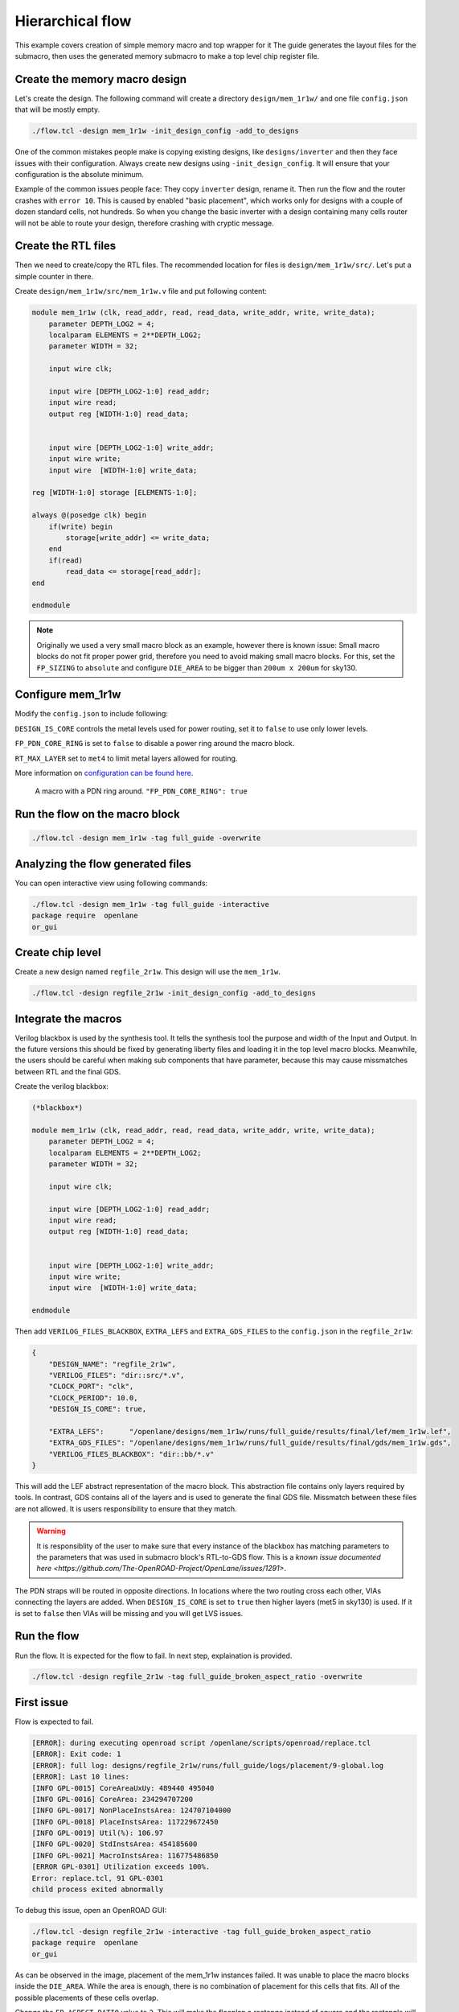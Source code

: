 
Hierarchical flow
--------------------------------------------------------------------------------
This example covers creation of simple memory macro and top wrapper for it
The guide generates the layout files for the submacro,
then uses the generated memory submacro to make a top level chip register file.

.. todo:: Use more word of hierarchical
.. todo:: Spell check

Create the memory macro design
^^^^^^^^^^^^^^^^^^^^^^^^^^^^^^^^^^^^^^^^^^^^^^^^^^^^^^^^^^^^^^^^^^^^^^^^^^^^^^^^

Let's create the design. The following command will create a directory ``design/mem_1r1w/`` and one file ``config.json`` that will be mostly empty.

.. code-block:: console

    ./flow.tcl -design mem_1r1w -init_design_config -add_to_designs


One of the common mistakes people make is copying existing designs,
like ``designs/inverter`` and then they face issues with their configuration.
Always create new designs using ``-init_design_config``.
It will ensure that your configuration is the absolute minimum.

Example of the common issues people face:
They copy ``inverter`` design, rename it. Then run the flow and the router crashes with ``error 10``.
This is caused by enabled "basic placement",
which works only for designs with a couple of dozen standard cells, not hundreds.
So when you change the basic inverter with a design containing many cells
router will not be able to route your design, therefore crashing with cryptic message.

Create the RTL files
^^^^^^^^^^^^^^^^^^^^^^^^^^^^^^^^^^^^^^^^^^^^^^^^^^^^^^^^^^^^^^^^^^^^^^^^^^^^^^^^

Then we need to create/copy the RTL files. The recommended location for files is ``design/mem_1r1w/src/``. Let's put a simple counter in there.

Create ``design/mem_1r1w/src/mem_1r1w.v`` file and put following content:

.. code-block:: verilog

    module mem_1r1w (clk, read_addr, read, read_data, write_addr, write, write_data);
        parameter DEPTH_LOG2 = 4;
        localparam ELEMENTS = 2**DEPTH_LOG2;
        parameter WIDTH = 32;

        input wire clk;

        input wire [DEPTH_LOG2-1:0] read_addr;
        input wire read;
        output reg [WIDTH-1:0] read_data;


        input wire [DEPTH_LOG2-1:0] write_addr;
        input wire write;
        input wire  [WIDTH-1:0] write_data;

    reg [WIDTH-1:0] storage [ELEMENTS-1:0];

    always @(posedge clk) begin
        if(write) begin
            storage[write_addr] <= write_data;
        end
        if(read)
            read_data <= storage[read_addr];
    end

    endmodule



.. note::
    Originally we used a very small macro block as an example,
    however there is known issue: Small macro blocks do not fit proper power grid,
    therefore you need to avoid making small macro blocks. For this, set the ``FP_SIZING`` to ``absolute`` and configure ``DIE_AREA`` to be bigger than ``200um x 200um`` for sky130.

Configure mem_1r1w
^^^^^^^^^^^^^^^^^^^^^^^^^^^^^^^^^^^^^^^^^^^^^^^^^^^^^^^^^^^^^^^^^^^^^^^^^^^^^^^^

Modify the ``config.json`` to include following:

.. code-block::json

    {
        "DESIGN_NAME": "mem_1r1w",
        "VERILOG_FILES": "dir::src/*.v",
        "CLOCK_PORT": "clk",
        "CLOCK_PERIOD": 10.0,
        "DESIGN_IS_CORE": false,
        "FP_PDN_CORE_RING": false,
        "RT_MAX_LAYER": "met4"
    }
 
``DESIGN_IS_CORE`` controls the metal levels used for power routing, set it to ``false`` to use only lower levels.

.. todo:: Define what IS_CORE and is not core is. match the documentation

``FP_PDN_CORE_RING`` is set to ``false`` to disable a power ring around the macro block.

``RT_MAX_LAYER`` set to ``met4`` to limit metal layers allowed for routing.

More information on `configuration can be found here <configuration>`_. 

.. figure:: ../_static/digital_flow/ring_around_macro.png

    A macro with a PDN ring around. ``"FP_PDN_CORE_RING": true``

.. todo:: Replace with comparison

Run the flow on the macro block
^^^^^^^^^^^^^^^^^^^^^^^^^^^^^^^^^^^^^^^^^^^^^^^^^^^^^^^^^^^^^^^^^^^^^^^^^^^^^^^^

.. todo:: Add proper description

.. code-block:: console

    ./flow.tcl -design mem_1r1w -tag full_guide -overwrite

Analyzing the flow generated files
^^^^^^^^^^^^^^^^^^^^^^^^^^^^^^^^^^^^^^^^^^^^^^^^^^^^^^^^^^^^^^^^^^^^^^^^^^^^^^^^

You can open interactive view using following commands:

.. code-block:: console

    ./flow.tcl -design mem_1r1w -tag full_guide -interactive
    package require  openlane
    or_gui

.. figure:: ../_static/digital_flow/mem_1r1w_def.png

Create chip level
^^^^^^^^^^^^^^^^^^^^^^^^^^^^^^^^^^^^^^^^^^^^^^^^^^^^^^^^^^^^^^^^^^^^^^^^^^^^^^^^

.. todo:: better description of this section

Create a new design named ``regfile_2r1w``. This design will use the ``mem_1r1w``.

.. code-block:: console

    ./flow.tcl -design regfile_2r1w -init_design_config -add_to_designs

Integrate the macros
^^^^^^^^^^^^^^^^^^^^^^^^^^^^^^^^^^^^^^^^^^^^^^^^^^^^^^^^^^^^^^^^^^^^^^^^^^^^^^^^

Verilog blackbox is used by the synthesis tool.
It tells the synthesis tool the purpose and width of the Input and Output.
In the future versions this should be fixed by generating liberty files and loading it in the top level macro blocks.
Meanwhile, the users should be careful when making sub components that have parameter, because this may cause missmatches between RTL and the final GDS.

.. todo:: Mention this as a warning

Create the verilog blackbox:

.. code-block:: verilog

    (*blackbox*)

    module mem_1r1w (clk, read_addr, read, read_data, write_addr, write, write_data);
        parameter DEPTH_LOG2 = 4;
        localparam ELEMENTS = 2**DEPTH_LOG2;
        parameter WIDTH = 32;

        input wire clk;

        input wire [DEPTH_LOG2-1:0] read_addr;
        input wire read;
        output reg [WIDTH-1:0] read_data;


        input wire [DEPTH_LOG2-1:0] write_addr;
        input wire write;
        input wire  [WIDTH-1:0] write_data;

    endmodule

Then add ``VERILOG_FILES_BLACKBOX``, ``EXTRA_LEFS`` and ``EXTRA_GDS_FILES`` to the ``config.json`` in the ``regfile_2r1w``:

.. code-block:: json

    {
        "DESIGN_NAME": "regfile_2r1w",
        "VERILOG_FILES": "dir::src/*.v",
        "CLOCK_PORT": "clk",
        "CLOCK_PERIOD": 10.0,
        "DESIGN_IS_CORE": true,
        
        "EXTRA_LEFS":      "/openlane/designs/mem_1r1w/runs/full_guide/results/final/lef/mem_1r1w.lef",
        "EXTRA_GDS_FILES": "/openlane/designs/mem_1r1w/runs/full_guide/results/final/gds/mem_1r1w.gds",
        "VERILOG_FILES_BLACKBOX": "dir::bb/*.v"
    }

This will add the LEF abstract representation of the macro block. This abstraction file contains only layers required by tools.
In contrast, GDS contains all of the layers and is used to generate the final GDS file.
Missmatch between these files are not allowed. It is users responsibility to ensure that they match.

.. warning:: It is responsiblity of the user to make sure that every instance of the blackbox has matching parameters to the parameters that was used in submacro block's RTL-to-GDS flow. This is a `known issue documented here <https://github.com/The-OpenROAD-Project/OpenLane/issues/1291>`.

The PDN straps will be routed in opposite directions.
In locations where the two routing cross each other,
VIAs connecting the layers are added. When ``DESIGN_IS_CORE`` is set to ``true`` then higher layers (met5 in sky130) is used.
If it is set to ``false`` then VIAs will be missing and you will get LVS issues.

Run the flow
^^^^^^^^^^^^^^^^^^^^^^^^^^^^^^^^^^^^^^^^^^^^^^^^^^^^^^^^^^^^^^^^^^^^^^^^^^^^^^^^

Run the flow. It is expected for the flow to fail. In next step, explaination is provided.

.. code-block:: console

    ./flow.tcl -design regfile_2r1w -tag full_guide_broken_aspect_ratio -overwrite


First issue
^^^^^^^^^^^^^^^^^^^^^^^^^^^^^^^^^^^^^^^^^^^^^^^^^^^^^^^^^^^^^^^^^^^^^^^^^^^^^^^^

Flow is expected to fail.

.. code-block:: console

    [ERROR]: during executing openroad script /openlane/scripts/openroad/replace.tcl
    [ERROR]: Exit code: 1
    [ERROR]: full log: designs/regfile_2r1w/runs/full_guide/logs/placement/9-global.log
    [ERROR]: Last 10 lines:
    [INFO GPL-0015] CoreAreaUxUy: 489440 495040
    [INFO GPL-0016] CoreArea: 234294707200
    [INFO GPL-0017] NonPlaceInstsArea: 124707104000
    [INFO GPL-0018] PlaceInstsArea: 117229672450
    [INFO GPL-0019] Util(%): 106.97
    [INFO GPL-0020] StdInstsArea: 454185600
    [INFO GPL-0021] MacroInstsArea: 116775486850
    [ERROR GPL-0301] Utilization exceeds 100%.
    Error: replace.tcl, 91 GPL-0301
    child process exited abnormally

To debug this issue, open an OpenROAD GUI:

.. code-block:: console

    ./flow.tcl -design regfile_2r1w -interactive -tag full_guide_broken_aspect_ratio
    package require  openlane
    or_gui

.. figure:: ../_static/digital_flow/broken_aspect_ratio.png

As can be observed in the image, placement of the mem_1r1w instances failed.
It was unable to place the macro blocks inside the ``DIE_AREA``.
While the area is enough, there is no combination of placement for this cells that fits. All of the possible placements of these cells overlap.

Change the ``FP_ASPECT_RATIO`` value to ``2``.
This will make the flooplan a rectange instead of square and the rectangle will be double in height compared to width.

.. todo:: Reference the hardening macro relevant section and maybe openram section for the DIE_AREA example

``config.json`` should look like this:

.. code-block:: json

    {
        "DESIGN_NAME": "regfile_2r1w",
        "VERILOG_FILES": "dir::src/*.v",
        "CLOCK_PORT": "clk",
        "CLOCK_PERIOD": 10.0,
        "DESIGN_IS_CORE": true,
        
        "FP_ASPECT_RATIO": 2,
        "EXTRA_LEFS":      "/openlane/designs/mem_1r1w/runs/full_guide/results/final/lef/mem_1r1w.lef",
        "EXTRA_GDS_FILES": "/openlane/designs/mem_1r1w/runs/full_guide/results/final/gds/mem_1r1w.gds",
        "VERILOG_FILES_BLACKBOX": "dir::bb/*.v"
    }

There is no need to change the default PDN configuration.
It is going to create power straps on met5 and connect the macro
that has power straps on met4 using vias.

Run the flow again
^^^^^^^^^^^^^^^^^^^^^^^^^^^^^^^^^^^^^^^^^^^^^^^^^^^^^^^^^^^^^^^^^^^^^^^^^^^^^^^^

Run the flow again. This time it should no longer fail.

.. code-block:: console

    ./flow.tcl -design regfile_2r1w -tag full_guide -overwrite



Analyzing the results
^^^^^^^^^^^^^^^^^^^^^^^^^^^^^^^^^^^^^^^^^^^^^^^^^^^^^^^^^^^^^^^^^^^^^^^^^^^^^^^^

.. note:: ``set_def`` currently overwrites the DEF file instead of temporary changing it.
    This guide will be updated with another command that does not overwrite the DEF.

Open OpenROAD GUI to view the results of the flow.

.. code-block:: console

    ./flow.tcl -design regfile_2r1w -interactive -tag full_guide

    # in interactive session:
    package require openlane
    set_def designs/regfile_2r1w/runs/full_guide/results/final/def/regfile_2r1w.def
    or_gui
    # Empty newline to force above line to execute

.. figure:: ../_static/digital_flow/final_def.png

    OpenROAD gui with loaded final DEF file


If you want to load different DEF file use ``set_def`` command. For example:

.. code-block:: console

    ./flow.tcl -design regfile_2r1w -interactive -tag full_guide
    package require openlane
    set_def designs/regfile_2r1w/runs/full_guide/results/floorplan/regfile_2r1w.def
    or_gui

.. figure::   ../_static/digital_flow/floorplan_def_loaded.png


Each run has following structure:

.. code-block::

    ├── logs OR reports OR results OR tmp
    │   ├── cts
    │   ├── eco
    │   ├── floorplan
    │   ├── placement
    │   ├── routing
    │   ├── signoff
    │   └── synthesis
    ├── runtime.yaml
    └── warnings.log

There is 4 directories ``logs`` ``reports`` ``results`` and ``tmp``.
In each of these directories there is multiple directories. Directories are named according to the stage they belong to.

Directory ``results`` contains the results (outputs) of each step. For example content of the ``results/cts``:

.. code-block::

    designs/regfile_2r1w/runs/full_guide/results/cts
    ├── regfile_2r1w.def
    ├── regfile_2r1w.resized.v
    ├── regfile_2r1w.sdc
    └── regfile_2r1w.v

DEF files can be loaded usings steps provided above.

Finally output of OpenLane can be found in ``designs/regfile_2r1w/runs/full_guide/results/final``:

.. code-block::

    designs/regfile_2r1w/runs/full_guide/results/final
    ├── def
    │   └── regfile_2r1w.def
    ├── gds
    │   └── regfile_2r1w.gds
    ├── lef
    │   └── regfile_2r1w.lef
    ├── mag
    │   └── regfile_2r1w.mag
    ├── maglef
    │   └── regfile_2r1w.mag
    ├── sdc
    │   └── regfile_2r1w.sdc
    ├── sdf
    │   └── regfile_2r1w.sdf
    ├── spef
    │   └── regfile_2r1w.spef
    ├── spi
    │   └── lvs
    │       └── regfile_2r1w.spice
    └── verilog
        └── gl
            └── regfile_2r1w.v

Directory ``logs`` contains log files of each step. Steps are numerated. For example content of the ``logs/``: 

.. code-block::

    designs/regfile_2r1w/runs/full_guide/logs
    ├── cts
    │   ├── 14-cts.log
    │   ├── 15-write_verilog.log
    │   ├── 16-resizer.log
    │   └── 17-write_verilog.log
    ├── eco
    ├── floorplan
    │   ├── 3-initial_fp.log
    │   ├── 4-io.log
    │   ├── 7-tap.log
    │   └── 8-pdn.log
    ├── placement
    │   ├── 10-resizer.log
    │   ├── 11-write_verilog.log
    │   ├── 12-remove_buffers_from_ports.log
    │   ├── 13-detailed.log
    │   ├── 5-global.log
    │   ├── 6-basic_mp.log
    │   └── 9-global.log
    ├── routing
    │   ├── 18-resizer.log
    │   ├── 19-write_verilog.log
    │   ├── 20-diode_legalization.log
    │   ├── 21-global.log
    │   ├── 22-fill.log
    │   ├── 23-write_verilog_global.log
    │   ├── 24-detailed.log
    │   └── 25-write_verilog_detailed.log
    ├── signoff
    │   ├── 26-parasitics_extraction.min.log
    │   ├── 27-parasitics_multi_corner_sta.min.log
    │   ├── 28-parasitics_extraction.max.log
    │   ├── 29-parasitics_multi_corner_sta.max.log
    │   ├── 30-parasitics_extraction.nom.log
    │   ├── 31-parasitics_sta.log
    │   ├── 32-parasitics_multi_corner_sta.log
    │   ├── 33-irdrop.log
    │   ├── 34-gdsii.log
    │   ├── 34-gds_ptrs.log
    │   ├── 34-lef.log
    │   ├── 34-maglef.log
    │   ├── 35-gdsii-klayout.log
    │   ├── 36-xor.log
    │   ├── 37-spice.log
    │   ├── 38-write_powered_def.log
    │   ├── 40-lef.log
    │   ├── 40-regfile_2r1w.lef.json
    │   ├── 40-regfile_2r1w.lef.log
    │   ├── 40-regfile_2r1w.lvs.lef.log
    │   ├── 41-drc.log
    │   └── 42-antenna.log
    └── synthesis
        ├── 1-synthesis.log
        └── 2-sta.log

Directory ``reports`` contains all of the reports from corresponding stage. For example content of the ``reports/synthesis``

.. code-block::

    designs/regfile_2r1w/runs/full_guide/reports/
    ├── cts
    │   ├── 14-cts_sta.clock_skew.rpt
    │   ├── 14-cts_sta.max.rpt
    │   ├── 14-cts_sta.min.rpt
    │   ├── 14-cts_sta.rpt
    │   ├── 14-cts_sta.tns.rpt
    │   ├── 14-cts_sta.wns.rpt
    │   ├── 16-cts_rsz_sta.area.rpt
    │   ├── 16-cts_rsz_sta.clock_skew.rpt
    │   ├── 16-cts_rsz_sta.max.rpt
    │   ├── 16-cts_rsz_sta.min.rpt
    │   ├── 16-cts_rsz_sta.power.rpt
    │   ├── 16-cts_rsz_sta.rpt
    │   ├── 16-cts_rsz_sta.slew.rpt
    │   ├── 16-cts_rsz_sta.tns.rpt
    │   ├── 16-cts_rsz_sta.wns.rpt
    │   └── 16-cts_rsz_sta.worst_slack.rpt
    ├── eco
    ├── floorplan
    │   ├── 3-initial_fp_core_area.rpt
    │   └── 3-initial_fp_die_area.rpt
    ├── manufacturability.rpt
    ├── metrics.csv
    ├── placement
    │   ├── 10-pl_rsz_sta.area.rpt
    │   ├── 10-pl_rsz_sta.clock_skew.rpt
    │   ├── 10-pl_rsz_sta.max.rpt
    │   ├── 10-pl_rsz_sta.min.rpt
    │   ├── 10-pl_rsz_sta.power.rpt
    │   ├── 10-pl_rsz_sta.rpt
    │   ├── 10-pl_rsz_sta.slew.rpt
    │   ├── 10-pl_rsz_sta.tns.rpt
    │   ├── 10-pl_rsz_sta.wns.rpt
    │   ├── 10-pl_rsz_sta.worst_slack.rpt
    │   ├── 9-gpl_sta.clock_skew.rpt
    │   ├── 9-gpl_sta.max.rpt
    │   ├── 9-gpl_sta.min.rpt
    │   ├── 9-gpl_sta.rpt
    │   ├── 9-gpl_sta.tns.rpt
    │   └── 9-gpl_sta.wns.rpt
    ├── routing
    │   ├── 18-rt_rsz_sta.area.rpt
    │   ├── 18-rt_rsz_sta.clock_skew.rpt
    │   ├── 18-rt_rsz_sta.max.rpt
    │   ├── 18-rt_rsz_sta.min.rpt
    │   ├── 18-rt_rsz_sta.power.rpt
    │   ├── 18-rt_rsz_sta.rpt
    │   ├── 18-rt_rsz_sta.slew.rpt
    │   ├── 18-rt_rsz_sta.tns.rpt
    │   ├── 18-rt_rsz_sta.wns.rpt
    │   ├── 18-rt_rsz_sta.worst_slack.rpt
    │   ├── 21-grt_sta.clock_skew.rpt
    │   ├── 21-grt_sta.max.rpt
    │   ├── 21-grt_sta.min.rpt
    │   ├── 21-grt_sta.rpt
    │   ├── 21-grt_sta.tns.rpt
    │   ├── 21-grt_sta.wns.rpt
    │   ├── drt.drc
    │   └── drt.klayout.xml
    ├── signoff
    │   ├── 31-rcx_sta.area.rpt
    │   ├── 31-rcx_sta.clock_skew.rpt
    │   ├── 31-rcx_sta.max.rpt
    │   ├── 31-rcx_sta.min.rpt
    │   ├── 31-rcx_sta.power.rpt
    │   ├── 31-rcx_sta.rpt
    │   ├── 31-rcx_sta.slew.rpt
    │   ├── 31-rcx_sta.tns.rpt
    │   ├── 31-rcx_sta.wns.rpt
    │   ├── 31-rcx_sta.worst_slack.rpt
    │   ├── 32-rcx_mca_sta.area.rpt
    │   ├── 32-rcx_mca_sta.clock_skew.rpt
    │   ├── 32-rcx_mca_sta.max.rpt
    │   ├── 32-rcx_mca_sta.min.rpt
    │   ├── 32-rcx_mca_sta.power.rpt
    │   ├── 32-rcx_mca_sta.rpt
    │   ├── 32-rcx_mca_sta.slew.rpt
    │   ├── 32-rcx_mca_sta.tns.rpt
    │   ├── 32-rcx_mca_sta.wns.rpt
    │   ├── 32-rcx_mca_sta.worst_slack.rpt
    │   ├── 33-irdrop.rpt
    │   ├── 36-xor.rpt
    │   ├── 42-antenna_violators.rpt
    │   ├── drc.klayout.xml
    │   ├── drc.rdb
    │   ├── drc.rpt
    │   ├── drc.tcl
    │   ├── drc.tr
    │   ├── regfile_2r1w.xor.gds
    │   └── regfile_2r1w.xor.xml
    └── synthesis
        ├── 1-synthesis.AREA_0.chk.rpt
        ├── 1-synthesis.AREA_0.stat.rpt
        ├── 1-synthesis_dff.stat
        ├── 1-synthesis_pre.stat
        ├── 2-syn_sta.area.rpt
        ├── 2-syn_sta.clock_skew.rpt
        ├── 2-syn_sta.max.rpt
        ├── 2-syn_sta.min.rpt
        ├── 2-syn_sta.power.rpt
        ├── 2-syn_sta.rpt
        ├── 2-syn_sta.slew.rpt
        ├── 2-syn_sta.tns.rpt
        ├── 2-syn_sta.wns.rpt
        └── 2-syn_sta.worst_slack.rpt

It is recommended to check the reports for power, timings, etc.
This allows to get better understanding of the underlying flow.

Finally, open the final layout.

.. code-block:: console

   klayout -e -nn $PDK_ROOT/sky130A/libs.tech/klayout/tech/sky130A.lyt \
      -l $PDK_ROOT/sky130A/libs.tech/klayout/tech/sky130A.lyp \
      ./designs/regfile_2r1w/runs/full_guide/results/final/gds/regfile_2r1w.gds


.. figure:: ../_static/digital_flow/final_gds.png

Exploring your designs
^^^^^^^^^^^^^^^^^^^^^^^^^^^^^^^^^^^^^^^^^^^^^^^^^^^^^^^^^^^^^^^^^^^^^^^^^^^^^^^^

Take a look at some reports.
Content of ``designs/mem_1r1w_00/runs/full_guide/reports/signoff/30-rcx_mca_sta.worst_slack.rpt``:

.. code-block::

    ===========================================================================
    report_worst_slack -max (Setup)
    ============================================================================
    worst slack 4.66

    ===========================================================================
    report_worst_slack -min (Hold)
    ============================================================================
    worst slack 0.03
        
Detailed setup (max) timing path reports. Content of ``designs/mem_1r1w/runs/full_guide/reports/signoff/30-rcx_mca_sta.max.rpt``:


.. code-block::

        ===========================================================================
        report_checks -path_delay max (Setup)
        ============================================================================

        ======================= Slowest Corner ===================================

        Startpoint: write_addr[1] (input port clocked by clk)
        Endpoint: _3436_ (rising edge-triggered flip-flop clocked by clk)
        Path Group: clk
        Path Type: max
        Corner: ss

        Fanout     Cap    Slew   Delay    Time   Description
        -----------------------------------------------------------------------------
                                0.00    0.00   clock clk (rise edge)
                                0.00    0.00   clock network delay (propagated)
                                2.00    2.00 v input external delay
                        0.02    0.01    2.01 v write_addr[1] (in)
        1    0.00                           write_addr[1] (net)
                        0.02    0.00    2.01 v input8/A (sky130_fd_sc_hd__dlymetal6s2s_1)
                        0.18    0.37    2.38 v input8/X (sky130_fd_sc_hd__dlymetal6s2s_1)
        4    0.02                           net8 (net)
                        0.18    0.00    2.38 v _2019_/A (sky130_fd_sc_hd__or3b_2)
                        0.23    1.29    3.67 v _2019_/X (sky130_fd_sc_hd__or3b_2)
        2    0.01                           _0833_ (net)
                        0.23    0.00    3.67 v _2020_/A (sky130_fd_sc_hd__inv_2)
                        0.09    0.17    3.84 ^ _2020_/Y (sky130_fd_sc_hd__inv_2)
        3    0.01                           _0834_ (net)
                        0.09    0.00    3.84 ^ _2432_/C (sky130_fd_sc_hd__and3_2)
                        0.24    0.56    4.39 ^ _2432_/X (sky130_fd_sc_hd__and3_2)
        5    0.03                           _1054_ (net)
                        0.24    0.00    4.39 ^ _2433_/A (sky130_fd_sc_hd__buf_4)
                        0.26    0.44    4.84 ^ _2433_/X (sky130_fd_sc_hd__buf_4)
        10    0.06                           _1055_ (net)
                        0.26    0.01    4.85 ^ _2450_/S (sky130_fd_sc_hd__mux2_1)
                        0.11    0.81    5.66 v _2450_/X (sky130_fd_sc_hd__mux2_1)
        1    0.00                           _1064_ (net)
                        0.11    0.00    5.66 v _2451_/A (sky130_fd_sc_hd__clkbuf_1)
                        0.05    0.18    5.84 v _2451_/X (sky130_fd_sc_hd__clkbuf_1)
        1    0.00                           _0424_ (net)
                        0.05    0.00    5.84 v _3436_/D (sky130_fd_sc_hd__dfxtp_1)
                                        5.84   data arrival time

                                10.00   10.00   clock clk (rise edge)
                                0.00   10.00   clock source latency
                        0.18    0.12   10.12 ^ clk (in)
        1    0.02                           clk (net)
                        0.18    0.00   10.12 ^ clkbuf_0_clk/A (sky130_fd_sc_hd__clkbuf_16)
                        0.12    0.31   10.43 ^ clkbuf_0_clk/X (sky130_fd_sc_hd__clkbuf_16)
        4    0.06                           clknet_0_clk (net)
                        0.12    0.00   10.43 ^ clkbuf_2_3__f_clk/A (sky130_fd_sc_hd__clkbuf_16)
                        0.18    0.33   10.76 ^ clkbuf_2_3__f_clk/X (sky130_fd_sc_hd__clkbuf_16)
        10    0.11                           clknet_2_3__leaf_clk (net)
                        0.18    0.00   10.76 ^ clkbuf_leaf_17_clk/A (sky130_fd_sc_hd__clkbuf_16)
                        0.08    0.27   11.03 ^ clkbuf_leaf_17_clk/X (sky130_fd_sc_hd__clkbuf_16)
        11    0.03                           clknet_leaf_17_clk (net)
                        0.08    0.00   11.03 ^ _3436_/CLK (sky130_fd_sc_hd__dfxtp_1)
                                -0.25   10.78   clock uncertainty
                                0.00   10.78   clock reconvergence pessimism
                                -0.26   10.52   library setup time
                                        10.52   data required time
        -----------------------------------------------------------------------------
                                        10.52   data required time
                                        -5.84   data arrival time
        -----------------------------------------------------------------------------
                                        4.68   slack (MET)


Debugging LVS issues due to PDN issues
^^^^^^^^^^^^^^^^^^^^^^^^^^^^^^^^^^^^^^^^^^^^^^^^^^^^^^^^^^^^^^^^^^^^^^^^^^^^^^^^

Copy the original ``regfile_2r1w`` as ``regfile_2r1w_design_not_core``. Change ``DESIGN_IS_CORE`` to ``false``.


.. code-block::

    {
        "DESIGN_NAME": "regfile_2r1w",
        "VERILOG_FILES": "dir::src/*.v",
        "CLOCK_PORT": "clk",
        "CLOCK_PERIOD": 10.0,
        "DESIGN_IS_CORE": false,

        "FP_ASPECT_RATIO": 2,
        "EXTRA_LEFS":      "/openlane/designs/mem_1r1w/runs/full_guide/results/final/lef/mem_1r1w.lef",
        "EXTRA_GDS_FILES": "/openlane/designs/mem_1r1w/runs/full_guide/results/final/gds/mem_1r1w.gds",
        "VERILOG_FILES_BLACKBOX": "dir::bb/*.v"
    }

Then run the flow:

.. code-block::

    ./flow.tcl -design regfile_2r1w_design_not_core -tag full_guide -overwrite

Following error is expected:

.. code-block::

    [STEP 39]
    [INFO]: Running Magic Spice Export from LEF (log: designs/regfile_2r1w_design_not_core/runs/full_guide/logs/signoff/39-spice.log)...
    [STEP 40]
    [INFO]: Writing Powered Verilog (log: ../dev/null)...
    [STEP 41]
    [INFO]: Writing Verilog...
    [STEP 42]
    [INFO]: Running LEF LVS...
    [ERROR]: There are LVS errors in the design: See 'designs/regfile_2r1w_design_not_core/runs/full_guide/logs/signoff/42-regfile_2r1w.lvs.lef.log' for details.
    [INFO]: Saving current set of views in 'designs/regfile_2r1w_design_not_core/runs/full_guide/results/final'...
    [INFO]: Generating final set of reports...
    [INFO]: Created manufacturability report at 'designs/regfile_2r1w_design_not_core/runs/full_guide/reports/manufacturability.rpt'.
    [INFO]: Created metrics report at 'designs/regfile_2r1w_design_not_core/runs/full_guide/reports/metrics.csv'.
    [INFO]: Saving runtime environment...
    [ERROR]: Flow failed.

        while executing
    "flow_fail"
        (procedure "quit_on_lvs_error" line 12)
        invoked from within
    "quit_on_lvs_error -log $count_lvs_log"
        (procedure "run_lvs" line 79)
        invoked from within
    "run_lvs"
        (procedure "run_lvs_step" line 10)
        invoked from within
    "[lindex $step_exe 0] [lindex $step_exe 1] "
        (procedure "run_non_interactive_mode" line 52)
        invoked from within
    "run_non_interactive_mode {*}$argv"
        invoked from within
    "if { [info exists flags_map(-interactive)] || [info exists flags_map(-it)] } {
        if { [info exists arg_values(-file)] } {
            run_file [file nor..."
        (file "./flow.tcl" line 401)

Check the log ``designs/regfile_2r1w_design_not_core/runs/full_guide/logs/signoff/42-regfile_2r1w.lvs.lef.log``.

.. code-block::

    LVS reports:
        net count difference = 4
        device count difference = 0
        unmatched nets = 11
        unmatched devices = 22
        unmatched pins = 0
        property failures = 0

    Total errors = 37

The router will fail if it is unable to route the signals.
Therefore the issue is in PDN stage.
Use ``or_gui`` to help debug this issue.

.. code-block::

    ./flow.tcl -design regfile_2r1w_design_not_core -interactive -tag full_guide
    package require openlane
    set_def designs/regfile_2r1w_design_not_core/runs/full_guide/results/final/def/regfile_2r1w.def
    or_gui


.. figure:: ../_static/digital_flow/lvs_issue_comparison.png

    Left picture is for working case. Right picture is the case with PDN issues


The submacros are by default logically connected to ``VPWR/VGND`` power domain.
As can be seen the PDN is missing the power straps in layer ``met5``.
Therefore the layout, which does not have connections to the submacro, while the net is logically connected.

This is expected as it was disabled by setting ``DESIGN_IS_CORE`` to ``false`` above.
Of course, reverting the change fixes this issue.

